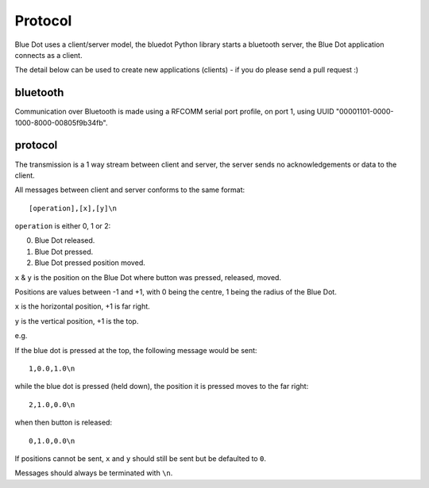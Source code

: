 Protocol
========

Blue Dot uses a client/server model, the bluedot Python library starts a bluetooth server, the Blue Dot application connects as a client.

The detail below can be used to create new applications (clients) - if you do please send a pull request :)

bluetooth
---------

Communication over Bluetooth is made using a RFCOMM serial port profile, on port 1, using UUID "00001101-0000-1000-8000-00805f9b34fb".

protocol
--------

The transmission is a 1 way stream between client and server, the server sends no acknowledgements or data to the client.

All messages between client and server conforms to the same format::

    [operation],[x],[y]\n

``operation`` is either 0, 1 or 2:

0. Blue Dot released.
1. Blue Dot pressed.
2. Blue Dot pressed position moved.

``x`` & ``y`` is the position on the Blue Dot where button was pressed, released, moved.

Positions are values between -1 and +1, with 0 being the centre, 1 being the radius of the Blue Dot.

``x`` is the horizontal position, +1 is far right.

``y`` is the vertical position, +1 is the top.

e.g. 

If the blue dot is pressed at the top, the following message would be sent::

    1,0.0,1.0\n

while the blue dot is pressed (held down), the position it is pressed moves to the far right::

    2,1.0,0.0\n

when then button is released::

    0,1.0,0.0\n

If positions cannot be sent, ``x`` and ``y`` should still be sent but be defaulted to ``0``.

Messages should always be terminated with ``\n``.
